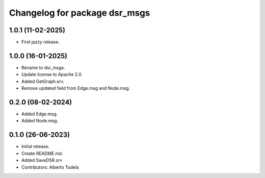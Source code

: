 ^^^^^^^^^^^^^^^^^^^^^^^^^^^^^^
Changelog for package dsr_msgs
^^^^^^^^^^^^^^^^^^^^^^^^^^^^^^

1.0.1 (11-02-2025)
------------------
* First jazzy release.

1.0.0 (16-01-2025)
------------------
* Rename to dsr_msgs.
* Update license to Apache 2.0.
* Added GetGraph.srv.
* Remove updated field from Edge.msg and Node.msg.

0.2.0 (08-02-2024)
------------------
* Added Edge.msg.
* Added Node.msg.

0.1.0 (26-06-2023)
------------------
* Initial release.
* Create README.md.
* Added SaveDSR.srv
* Contributors: Alberto Tudela
